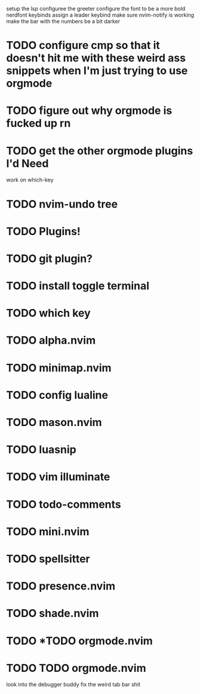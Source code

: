 setup the lsp
configuree the greeter
configure the font to be a more bold nerdfont
keybinds
    assign a leader keybind
make sure nvim-notify is working
make the bar with the numbers be a bit darker

* TODO configure cmp so that it doesn't hit me with these weird ass  snippets when I'm just trying to use orgmode
* TODO figure out why orgmode is fucked up rn
* TODO get the other orgmode plugins I'd Need
  work on which-key
* TODO nvim-undo tree
* TODO  Plugins!
* TODO git plugin?
* TODO install toggle terminal
* TODO which key
* TODO alpha.nvim
* TODO minimap.nvim

* TODO config lualine
* TODO mason.nvim
* TODO luasnip
* TODO vim illuminate
* TODO todo-comments
* TODO mini.nvim
* TODO spellsitter
* TODO presence.nvim
* TODO shade.nvim
* TODO *TODO orgmode.nvim
* TODO TODO orgmode.nvim
look into the debugger buddy
fix the weird tab bar shit
